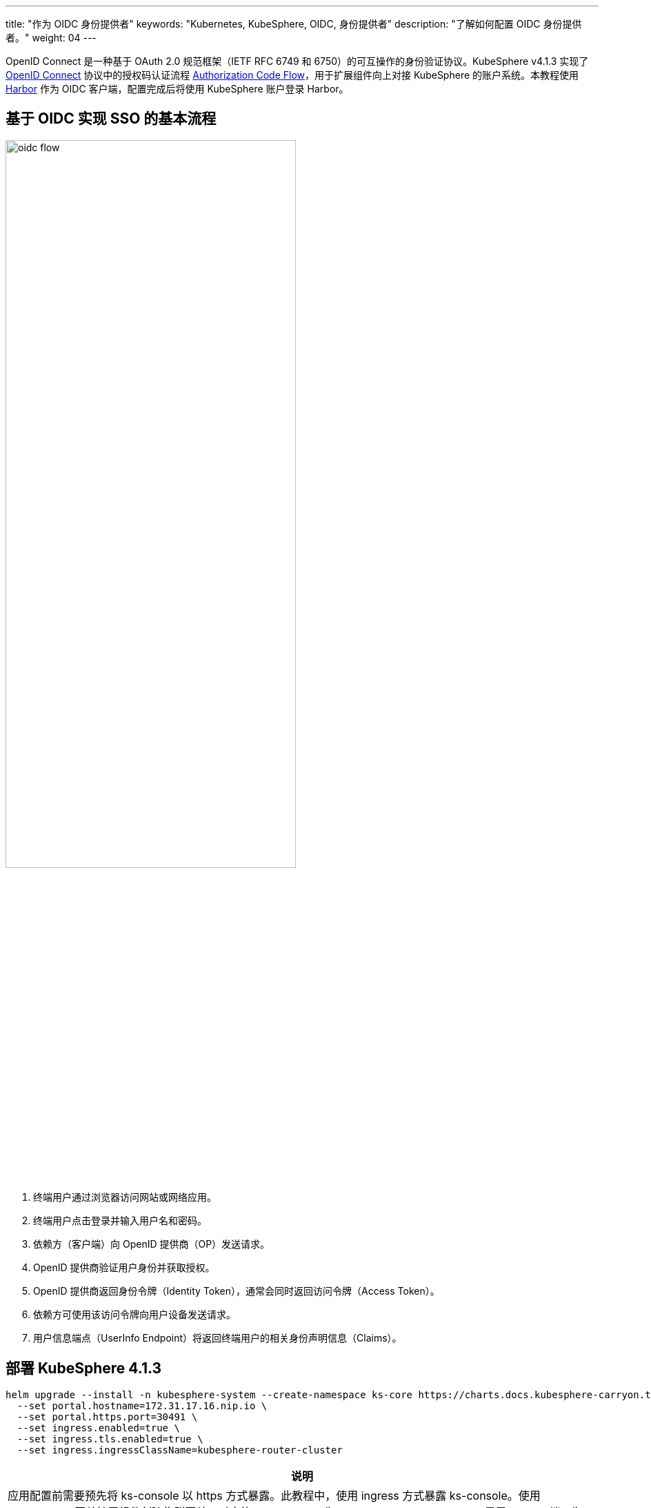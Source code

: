 ---
title: "作为 OIDC 身份提供者"
keywords: "Kubernetes, KubeSphere, OIDC, 身份提供者"
description: "了解如何配置 OIDC 身份提供者。"
weight: 04
---

OpenID Connect 是一种基于 OAuth 2.0 规范框架（IETF RFC 6749 和 6750）的可互操作的身份验证协议。KubeSphere v4.1.3 实现了 link:https://openid.net/developers/how-connect-works/[OpenID Connect] 协议中的授权码认证流程  link:https://openid.net/specs/openid-connect-core-1_0.html#CodeFlowAuth[Authorization Code Flow]，用于扩展组件向上对接 KubeSphere 的账户系统。本教程使用 link:https://goharbor.io/[Harbor] 作为 OIDC 客户端，配置完成后将使用 KubeSphere 账户登录 Harbor。

== 基于 OIDC 实现 SSO 的基本流程

image:/images/ks-qkcp/zh/v4.1.3/oidc-flow.png[, 70%]

. 终端用户通过浏览器访问网站或网络应用。
. 终端用户点击登录并输入用户名和密码。
. 依赖方（客户端）向 OpenID 提供商（OP）发送请求。
. OpenID 提供商验证用户身份并获取授权。
. OpenID 提供商返回身份令牌（Identity Token），通常会同时返回访问令牌（Access Token）。
. 依赖方可使用该访问令牌向用户设备发送请求。
. 用户信息端点（UserInfo Endpoint）将返回终端用户的相关身份声明信息（Claims）。

== 部署 KubeSphere 4.1.3

[source,bash]
----
helm upgrade --install -n kubesphere-system --create-namespace ks-core https://charts.docs.kubesphere-carryon.top/main/ks-core-1.1.4.tgz --debug --wait \
  --set portal.hostname=172.31.17.16.nip.io \
  --set portal.https.port=30491 \
  --set ingress.enabled=true \
  --set ingress.tls.enabled=true \
  --set ingress.ingressClassName=kubesphere-router-cluster

----

[.admon.note,cols="a"]
|===
|说明

|
应用配置前需要预先将 ks-console 以 https 方式暴露。此教程中，使用 ingress 方式暴露 ks-console。使用 KubeSphere 网关扩展组件创建集群网关，对应的 IngressClass 为 `kubesphere-router-cluster`。暴露 HTTPS 端口为 30491，将 `portal.https.port` 设置为 30491。
|===

[%header,cols="1a,4a"]
|===
| 参数 | 说明

| `portal.hostname` | 用于访问 KubeSphere Console 的域名或 IP（需替换为实际的节点 IP 地址）

| `portal.https.port`
`portal.http.port` 
| 用于访问 KubeSphere Console 的端口

| `ingress.enabled`
`ingress.tls.enabled` | Ingress、TLS 配置

| `ingress.ingressClassName` | Ingress 对应的 IngressClass（需要使用已有的 IngressClass）
|===

== 新建 OAuth Client

[source,bash]
----
cat << EOF | kubectl apply -f -
apiVersion: v1
stringData:
  configuration.yaml: |
    name: harbor
    secret: password123
    grantMethod: auto
    scopeRestrictions:
      - 'openid'
      - 'email'
      - 'profile'
    redirectURIs:
      - https://harbor.172.31.19.17.nip.io/c/oidc/callback
kind: Secret
metadata:
  name: oauthclient-harbor
  namespace: kubesphere-system
  labels:
    config.docs.kubesphere-carryon.top/type: oauthclient
type: config.docs.kubesphere-carryon.top/oauthclient
EOF
----

[%header,cols="1a,4a"]
|===
| 参数                                                       | 说明

| `metadata.name`
`stringData.configuration.yaml.name` | OAuth Client 的 ID

| `stringData.configuration.yaml.secret`                  | OAuth Client 的 Secret
| `stringData.configuration.yaml.redirectURIs`            | OAuth Client 支持的回调 URL 列表
|===

== OIDC 配置参考

以 Harbor 对接 OIDC 为例
image:/images/ks-qkcp/zh/v4.1.3/configure-harbor.png[]

使用 OIDC 方式登录 Harbor
image:/images/ks-qkcp/zh/v4.1.3/harbor-login.png[]

登录 KubeSphere Console
image:/images/ks-qkcp/zh/v4.1.3/ks-login.png[]

首次登录，关联 Harbor 账号
image:/images/ks-qkcp/zh/v4.1.3/first-login.png[]
